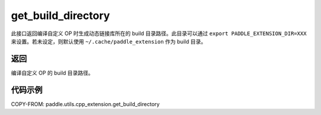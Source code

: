 .. _cn_api_paddle_utils_cpp_extension_get_build_directory:

get_build_directory
-------------------------------

.. py:function:: paddle.utils.cpp_extension.get_build_directory()

此接口返回编译自定义 OP 时生成动态链接库所在的 build 目录路径。此目录可以通过 ``export PADDLE_EXTENSION_DIR=XXX`` 来设置。若未设定，则默认使用 ``~/.cache/paddle_extension`` 作为 build 目录。


返回
::::::::::::
编译自定义 OP 的 build 目录路径。

代码示例
::::::::::::

COPY-FROM: paddle.utils.cpp_extension.get_build_directory